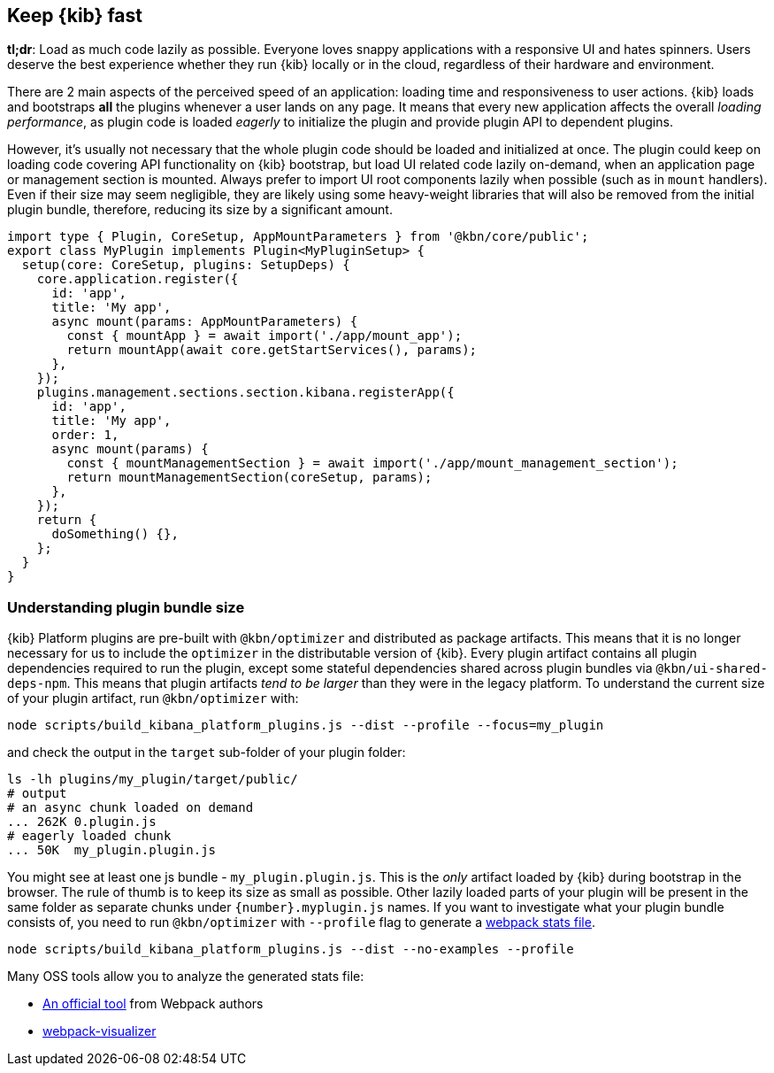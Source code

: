 [[plugin-performance]]
== Keep {kib} fast

*tl;dr*: Load as much code lazily as possible. Everyone loves snappy
applications with a responsive UI and hates spinners. Users deserve the
best experience whether they run {kib} locally or
in the cloud, regardless of their hardware and environment.

There are 2 main aspects of the perceived speed of an application: loading time
and responsiveness to user actions. {kib} loads and bootstraps *all*
the plugins whenever a user lands on any page. It means that
every new application affects the overall _loading performance_, as plugin code is
loaded _eagerly_ to initialize the plugin and provide plugin API to dependent
plugins.

However, it’s usually not necessary that the whole plugin code should be loaded
and initialized at once. The plugin could keep on loading code covering API functionality
on {kib} bootstrap, but load UI related code lazily on-demand, when an
application page or management section is mounted.
Always prefer to import UI root components lazily when possible (such as in `mount`
handlers). Even if their size may seem negligible, they are likely using
some heavy-weight libraries that will also be removed from the initial
plugin bundle, therefore, reducing its size by a significant amount.

[source,typescript]
----
import type { Plugin, CoreSetup, AppMountParameters } from '@kbn/core/public';
export class MyPlugin implements Plugin<MyPluginSetup> {
  setup(core: CoreSetup, plugins: SetupDeps) {
    core.application.register({
      id: 'app',
      title: 'My app',
      async mount(params: AppMountParameters) {
        const { mountApp } = await import('./app/mount_app');
        return mountApp(await core.getStartServices(), params);
      },
    });
    plugins.management.sections.section.kibana.registerApp({
      id: 'app',
      title: 'My app',
      order: 1,
      async mount(params) {
        const { mountManagementSection } = await import('./app/mount_management_section');
        return mountManagementSection(coreSetup, params);
      },
    });
    return {
      doSomething() {},
    };
  }
}
----

=== Understanding plugin bundle size

{kib} Platform plugins are pre-built with `@kbn/optimizer` 
and distributed as package artifacts. This means that it is no
longer necessary for us to include the `optimizer` in the 
distributable version of {kib}. Every plugin artifact contains all
plugin dependencies required to run the plugin, except some
stateful dependencies shared across plugin bundles via 
`@kbn/ui-shared-deps-npm`. This means
that plugin artifacts _tend to be larger_ than they were in the
legacy platform. To understand the current size of your plugin
artifact, run `@kbn/optimizer` with:

[source,bash]
----
node scripts/build_kibana_platform_plugins.js --dist --profile --focus=my_plugin
----

and check the output in the `target` sub-folder of your plugin folder:

[source,bash]
----
ls -lh plugins/my_plugin/target/public/
# output
# an async chunk loaded on demand
... 262K 0.plugin.js
# eagerly loaded chunk
... 50K  my_plugin.plugin.js
----

You might see at least one js bundle - `my_plugin.plugin.js`. This is
the _only_ artifact loaded by {kib} during bootstrap in the
browser. The rule of thumb is to keep its size as small as possible.
Other lazily loaded parts of your plugin will be present in the same folder as
separate chunks under `{number}.myplugin.js` names. If you want to
investigate what your plugin bundle consists of, you need to run
`@kbn/optimizer` with `--profile` flag to generate a
https://webpack.js.org/api/stats/[webpack stats file].

[source,bash]
----
node scripts/build_kibana_platform_plugins.js --dist --no-examples --profile
----

Many OSS tools allow you to analyze the generated stats file:

* http://webpack.github.io/analyse/#modules[An official tool] from
Webpack authors
* https://chrisbateman.github.io/webpack-visualizer/[webpack-visualizer]
